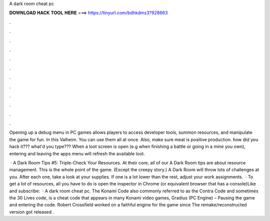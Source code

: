A dark room cheat pc



𝐃𝐎𝐖𝐍𝐋𝐎𝐀𝐃 𝐇𝐀𝐂𝐊 𝐓𝐎𝐎𝐋 𝐇𝐄𝐑𝐄 ===> https://tinyurl.com/bdhkdms3?928663



.



.



.



.



.



.



.



.



.



.



.



.

Opening up a debug menu in PC games allows players to access developer tools, summon resources, and manipulate the game for fun. In this Valheim. You can use them all at once. Also, make sure meat is positive production. how did you hack it??? what'd you type??? When a loot screen is open (e.g when finishing a battle or going in a mine you own), entering and leaving the apps menu will refresh the available loot.

 · A Dark Room Tips #5: Triple-Check Your Resources. At their core, all of our A Dark Room tips are about resource management. This is the whole point of the game. (Except the creepy story.) A Dark Room will throw lots of challenges at you. After each one, take a look at your supplies. If one is a lot lower than the rest, adjust your work assignments.  · To get a lot of resources, all you have to do is open the inspector in Chrome (or equivalent browser that has a console)Like and subscribe:   · A dark room cheat pc. The Konami Code also commonly referred to as the Contra Code and sometimes the 30 Lives code, is a cheat code that appears in many Konami video games, Gradius (PC Engine) – Pausing the game and entering the code. Robert Crossfield worked on a faithful engine for the game since The remake/reconstructed version got released .
